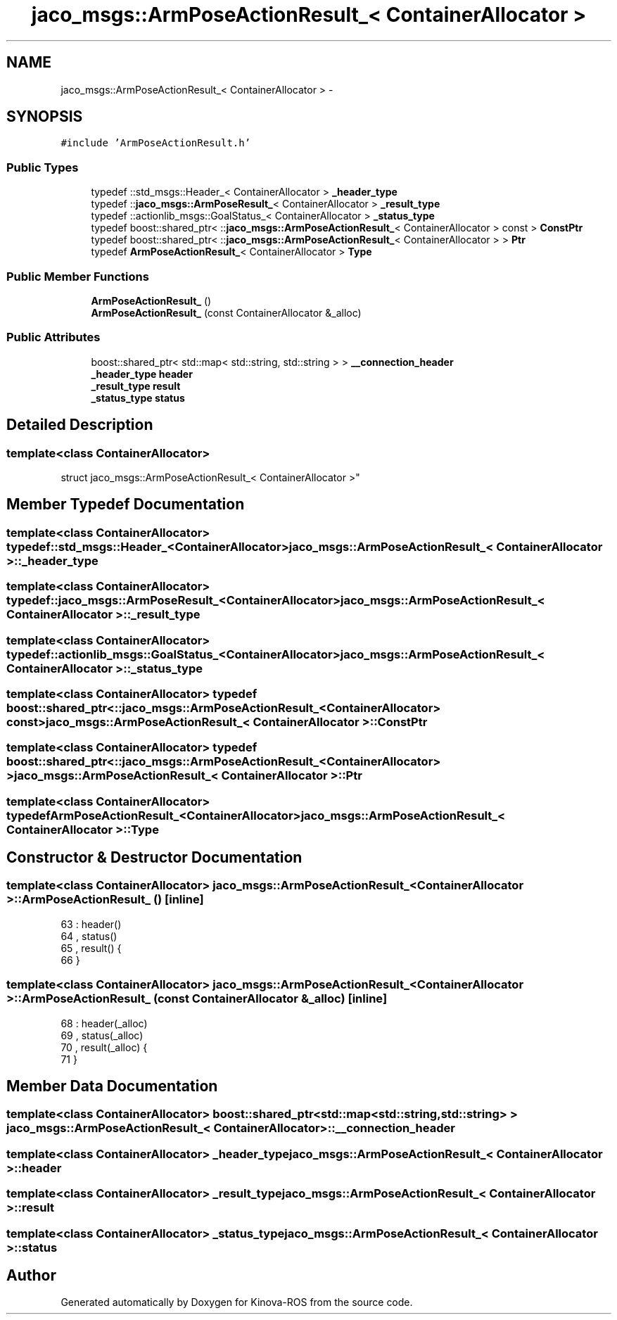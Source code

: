 .TH "jaco_msgs::ArmPoseActionResult_< ContainerAllocator >" 3 "Thu Mar 3 2016" "Version 1.0.1" "Kinova-ROS" \" -*- nroff -*-
.ad l
.nh
.SH NAME
jaco_msgs::ArmPoseActionResult_< ContainerAllocator > \- 
.SH SYNOPSIS
.br
.PP
.PP
\fC#include 'ArmPoseActionResult\&.h'\fP
.SS "Public Types"

.in +1c
.ti -1c
.RI "typedef ::std_msgs::Header_< ContainerAllocator > \fB_header_type\fP"
.br
.ti -1c
.RI "typedef ::\fBjaco_msgs::ArmPoseResult_\fP< ContainerAllocator > \fB_result_type\fP"
.br
.ti -1c
.RI "typedef ::actionlib_msgs::GoalStatus_< ContainerAllocator > \fB_status_type\fP"
.br
.ti -1c
.RI "typedef boost::shared_ptr< ::\fBjaco_msgs::ArmPoseActionResult_\fP< ContainerAllocator > const  > \fBConstPtr\fP"
.br
.ti -1c
.RI "typedef boost::shared_ptr< ::\fBjaco_msgs::ArmPoseActionResult_\fP< ContainerAllocator > > \fBPtr\fP"
.br
.ti -1c
.RI "typedef \fBArmPoseActionResult_\fP< ContainerAllocator > \fBType\fP"
.br
.in -1c
.SS "Public Member Functions"

.in +1c
.ti -1c
.RI "\fBArmPoseActionResult_\fP ()"
.br
.ti -1c
.RI "\fBArmPoseActionResult_\fP (const ContainerAllocator &_alloc)"
.br
.in -1c
.SS "Public Attributes"

.in +1c
.ti -1c
.RI "boost::shared_ptr< std::map< std::string, std::string > > \fB__connection_header\fP"
.br
.ti -1c
.RI "\fB_header_type\fP \fBheader\fP"
.br
.ti -1c
.RI "\fB_result_type\fP \fBresult\fP"
.br
.ti -1c
.RI "\fB_status_type\fP \fBstatus\fP"
.br
.in -1c
.SH "Detailed Description"
.PP 

.SS "template<class ContainerAllocator>
.br
struct jaco_msgs::ArmPoseActionResult_< ContainerAllocator >"

.SH "Member Typedef Documentation"
.PP 
.SS "template<class ContainerAllocator> typedef ::std_msgs::Header_<ContainerAllocator> \fBjaco_msgs::ArmPoseActionResult_\fP< ContainerAllocator >::\fB_header_type\fP"

.SS "template<class ContainerAllocator> typedef ::\fBjaco_msgs::ArmPoseResult_\fP<ContainerAllocator> \fBjaco_msgs::ArmPoseActionResult_\fP< ContainerAllocator >::\fB_result_type\fP"

.SS "template<class ContainerAllocator> typedef ::actionlib_msgs::GoalStatus_<ContainerAllocator> \fBjaco_msgs::ArmPoseActionResult_\fP< ContainerAllocator >::\fB_status_type\fP"

.SS "template<class ContainerAllocator> typedef boost::shared_ptr< ::\fBjaco_msgs::ArmPoseActionResult_\fP<ContainerAllocator> const> \fBjaco_msgs::ArmPoseActionResult_\fP< ContainerAllocator >::\fBConstPtr\fP"

.SS "template<class ContainerAllocator> typedef boost::shared_ptr< ::\fBjaco_msgs::ArmPoseActionResult_\fP<ContainerAllocator> > \fBjaco_msgs::ArmPoseActionResult_\fP< ContainerAllocator >::\fBPtr\fP"

.SS "template<class ContainerAllocator> typedef \fBArmPoseActionResult_\fP<ContainerAllocator> \fBjaco_msgs::ArmPoseActionResult_\fP< ContainerAllocator >::\fBType\fP"

.SH "Constructor & Destructor Documentation"
.PP 
.SS "template<class ContainerAllocator> \fBjaco_msgs::ArmPoseActionResult_\fP< ContainerAllocator >::\fBArmPoseActionResult_\fP ()\fC [inline]\fP"

.PP
.nf
63     : header()
64     , status()
65     , result()  {
66     }
.fi
.SS "template<class ContainerAllocator> \fBjaco_msgs::ArmPoseActionResult_\fP< ContainerAllocator >::\fBArmPoseActionResult_\fP (const ContainerAllocator & _alloc)\fC [inline]\fP"

.PP
.nf
68     : header(_alloc)
69     , status(_alloc)
70     , result(_alloc)  {
71     }
.fi
.SH "Member Data Documentation"
.PP 
.SS "template<class ContainerAllocator> boost::shared_ptr<std::map<std::string, std::string> > \fBjaco_msgs::ArmPoseActionResult_\fP< ContainerAllocator >::__connection_header"

.SS "template<class ContainerAllocator> \fB_header_type\fP \fBjaco_msgs::ArmPoseActionResult_\fP< ContainerAllocator >::header"

.SS "template<class ContainerAllocator> \fB_result_type\fP \fBjaco_msgs::ArmPoseActionResult_\fP< ContainerAllocator >::result"

.SS "template<class ContainerAllocator> \fB_status_type\fP \fBjaco_msgs::ArmPoseActionResult_\fP< ContainerAllocator >::status"


.SH "Author"
.PP 
Generated automatically by Doxygen for Kinova-ROS from the source code\&.
